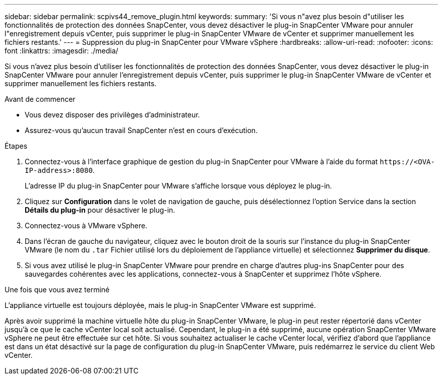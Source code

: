 ---
sidebar: sidebar 
permalink: scpivs44_remove_plugin.html 
keywords:  
summary: 'Si vous n"avez plus besoin d"utiliser les fonctionnalités de protection des données SnapCenter, vous devez désactiver le plug-in SnapCenter VMware pour annuler l"enregistrement depuis vCenter, puis supprimer le plug-in SnapCenter VMware de vCenter et supprimer manuellement les fichiers restants.' 
---
= Suppression du plug-in SnapCenter pour VMware vSphere
:hardbreaks:
:allow-uri-read: 
:nofooter: 
:icons: font
:linkattrs: 
:imagesdir: ./media/


[role="lead"]
Si vous n'avez plus besoin d'utiliser les fonctionnalités de protection des données SnapCenter, vous devez désactiver le plug-in SnapCenter VMware pour annuler l'enregistrement depuis vCenter, puis supprimer le plug-in SnapCenter VMware de vCenter et supprimer manuellement les fichiers restants.

.Avant de commencer
* Vous devez disposer des privilèges d'administrateur.
* Assurez-vous qu'aucun travail SnapCenter n'est en cours d'exécution.


.Étapes
. Connectez-vous à l'interface graphique de gestion du plug-in SnapCenter pour VMware à l'aide du format `\https://<OVA-IP-address>:8080`.
+
L'adresse IP du plug-in SnapCenter pour VMware s'affiche lorsque vous déployez le plug-in.

. Cliquez sur *Configuration* dans le volet de navigation de gauche, puis désélectionnez l'option Service dans la section *Détails du plug-in* pour désactiver le plug-in.
. Connectez-vous à VMware vSphere.
. Dans l'écran de gauche du navigateur, cliquez avec le bouton droit de la souris sur l'instance du plug-in SnapCenter VMware (le nom du `.tar` Fichier utilisé lors du déploiement de l'appliance virtuelle) et sélectionnez *Supprimer du disque*.
. Si vous avez utilisé le plug-in SnapCenter VMware pour prendre en charge d'autres plug-ins SnapCenter pour des sauvegardes cohérentes avec les applications, connectez-vous à SnapCenter et supprimez l'hôte vSphere.


.Une fois que vous avez terminé
L'appliance virtuelle est toujours déployée, mais le plug-in SnapCenter VMware est supprimé.

Après avoir supprimé la machine virtuelle hôte du plug-in SnapCenter VMware, le plug-in peut rester répertorié dans vCenter jusqu'à ce que le cache vCenter local soit actualisé. Cependant, le plug-in a été supprimé, aucune opération SnapCenter VMware vSphere ne peut être effectuée sur cet hôte. Si vous souhaitez actualiser le cache vCenter local, vérifiez d'abord que l'appliance est dans un état désactivé sur la page de configuration du plug-in SnapCenter VMware, puis redémarrez le service du client Web vCenter.
